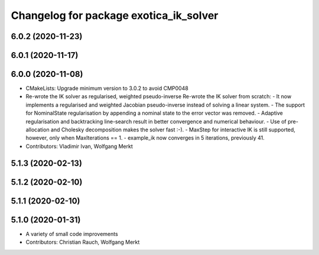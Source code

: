 ^^^^^^^^^^^^^^^^^^^^^^^^^^^^^^^^^^^^^^^
Changelog for package exotica_ik_solver
^^^^^^^^^^^^^^^^^^^^^^^^^^^^^^^^^^^^^^^

6.0.2 (2020-11-23)
------------------

6.0.1 (2020-11-17)
------------------

6.0.0 (2020-11-08)
------------------
* CMakeLists: Upgrade minimum version to 3.0.2 to avoid CMP0048
* Re-wrote the IK solver as regularised, weighted pseudo-inverse
  Re-wrote the IK solver from scratch:
  - It now implements a regularised and weighted Jacobian pseudo-inverse
  instead of solving a linear system.
  - The support for NominalState regularisation by appending a nominal
  state to the error vector was removed.
  - Adaptive regularisation and backtracking line-search result in better
  convergence and numerical behaviour.
  - Use of pre-allocation and Cholesky decomposition makes the solver fast
  :-).
  - MaxStep for interactive IK is still supported, however, only when
  MaxIterations == 1.
  - example_ik now converges in 5 iterations, previously 41.
* Contributors: Vladimir Ivan, Wolfgang Merkt

5.1.3 (2020-02-13)
------------------

5.1.2 (2020-02-10)
------------------

5.1.1 (2020-02-10)
------------------

5.1.0 (2020-01-31)
------------------
* A variety of small code improvements
* Contributors: Christian Rauch, Wolfgang Merkt
